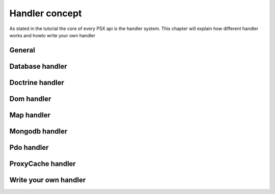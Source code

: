 
Handler concept
===============

As stated in the tutorial the core of every PSX api is the handler system. This
chapter will explain how different handler works and howto write your own 
handler

General
-------




Database handler
----------------



Doctrine handler
----------------


Dom handler
-----------


Map handler
-----------



Mongodb handler
---------------




Pdo handler
-----------



ProxyCache handler
------------------



Write your own handler
----------------------


